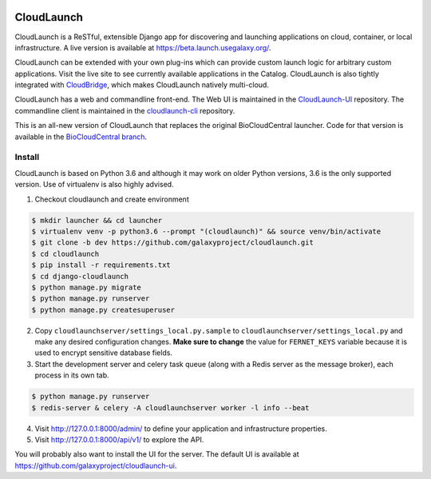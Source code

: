 .. image:: https://readthedocs.org/projects/cloudlaunch/badge/?version=latest
   :target: http://cloudlaunch.readthedocs.io/en/latest/?badge=latest
   :alt: Documentation Status

===========
CloudLaunch
===========

CloudLaunch is a ReSTful, extensible Django app for discovering and launching
applications on cloud, container, or local infrastructure. A live version is
available at https://beta.launch.usegalaxy.org/.

CloudLaunch can be extended with your own plug-ins which can provide custom
launch logic for arbitrary custom applications. Visit the live site to see
currently available applications in the Catalog. CloudLaunch is also tightly
integrated with `CloudBridge <github.com/gvlproject/cloudbridge>`_, which makes
CloudLaunch natively multi-cloud.

CloudLaunch has a web and commandline front-end. The Web UI is maintained in the
`CloudLaunch-UI <https://github.com/galaxyproject/cloudlaunch-ui>`_ repository.
The commandline client is maintained in the
`cloudlaunch-cli <https://github.com/CloudVE/cloudlaunch-cli>`_ repository.

This is an all-new version of CloudLaunch that replaces the original
BioCloudCentral launcher. Code for that version is available in the
`BioCloudCentral branch <https://github.com/galaxyproject/cloudlaunch/tree/BioCloudCentral>`_.

Install
-------

CloudLaunch is based on Python 3.6 and although it may work on older Python
versions, 3.6 is the only supported version. Use of virtualenv is also highly advised.

1. Checkout cloudlaunch and create environment

.. code-block:: bash

    $ mkdir launcher && cd launcher
    $ virtualenv venv -p python3.6 --prompt "(cloudlaunch)" && source venv/bin/activate
    $ git clone -b dev https://github.com/galaxyproject/cloudlaunch.git
    $ cd cloudlaunch
    $ pip install -r requirements.txt
    $ cd django-cloudlaunch
    $ python manage.py migrate
    $ python manage.py runserver
    $ python manage.py createsuperuser

2. Copy ``cloudlaunchserver/settings_local.py.sample`` to
   ``cloudlaunchserver/settings_local.py`` and make any desired configuration
   changes. **Make sure to change** the value for ``FERNET_KEYS`` variable
   because it is used to encrypt sensitive database fields.

3. Start the development server and celery task queue (along with a Redis
   server as the message broker), each process in its own tab.

.. code-block:: bash

    $ python manage.py runserver
    $ redis-server & celery -A cloudlaunchserver worker -l info --beat

4. Visit http://127.0.0.1:8000/admin/ to define your application and
   infrastructure properties.

5. Visit http://127.0.0.1:8000/api/v1/ to explore the API.

You will probably also want to install the UI for the server. The default UI
is available at https://github.com/galaxyproject/cloudlaunch-ui.

